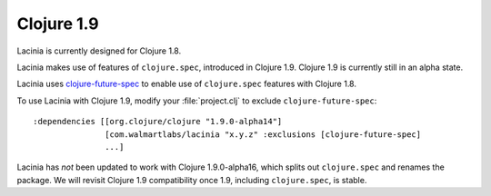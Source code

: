 Clojure 1.9
===========

Lacinia is currently designed for Clojure 1.8.

Lacinia makes use of features of ``clojure.spec``, introduced in Clojure 1.9.
Clojure 1.9 is currently still in an alpha state.

Lacinia uses `clojure-future-spec <https://github.com/tonsky/clojure-future-spec>`_ to enable
use of ``clojure.spec`` features with Clojure 1.8.

To use Lacinia with Clojure 1.9, modify your :file:`project.clj` to exclude ``clojure-future-spec``::

    :dependencies [[org.clojure/clojure "1.9.0-alpha14"]
                   [com.walmartlabs/lacinia "x.y.z" :exclusions [clojure-future-spec]
                   ...]

Lacinia has *not* been updated to work with Clojure 1.9.0-alpha16, which splits out ``clojure.spec``
and renames the package.
We will revisit Clojure 1.9 compatibility once 1.9, including ``clojure.spec``, is stable.
